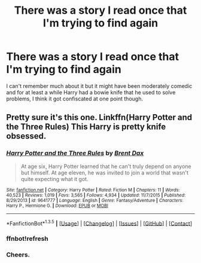 #+TITLE: There was a story I read once that I'm trying to find again

* There was a story I read once that I'm trying to find again
:PROPERTIES:
:Author: TheAxeofMetal
:Score: 5
:DateUnix: 1453384436.0
:DateShort: 2016-Jan-21
:FlairText: Request
:END:
I can't remember much about it but it might have been moderately comedic and for at least a while Harry had a bowie knife that he used to solve problems, I think it got confiscated at one point though.


** Pretty sure it's this one. Linkffn(Harry Potter and the Three Rules) This Harry is pretty knife obsessed.
:PROPERTIES:
:Author: Averant
:Score: 5
:DateUnix: 1453384653.0
:DateShort: 2016-Jan-21
:END:

*** [[http://www.fanfiction.net/s/9641777/1/][*/Harry Potter and the Three Rules/*]] by [[https://www.fanfiction.net/u/123436/Brent-Dax][/Brent Dax/]]

#+begin_quote
  At age six, Harry Potter learned that he can't truly depend on anyone but himself. At age eleven, he was invited to join a world that wasn't quite expecting what it got.
#+end_quote

^{/Site/: [[http://www.fanfiction.net/][fanfiction.net]] *|* /Category/: Harry Potter *|* /Rated/: Fiction M *|* /Chapters/: 11 *|* /Words/: 40,523 *|* /Reviews/: 1,019 *|* /Favs/: 3,565 *|* /Follows/: 4,934 *|* /Updated/: 11/7/2015 *|* /Published/: 8/29/2013 *|* /id/: 9641777 *|* /Language/: English *|* /Genre/: Fantasy/Adventure *|* /Characters/: Harry P., Hermione G. *|* /Download/: [[http://www.p0ody-files.com/ff_to_ebook/download.php?id=9641777&filetype=epub][EPUB]] or [[http://www.p0ody-files.com/ff_to_ebook/download.php?id=9641777&filetype=mobi][MOBI]]}

--------------

*FanfictionBot*^{1.3.5} *|* [[[https://github.com/tusing/reddit-ffn-bot/wiki/Usage][Usage]]] | [[[https://github.com/tusing/reddit-ffn-bot/wiki/Changelog][Changelog]]] | [[[https://github.com/tusing/reddit-ffn-bot/issues/][Issues]]] | [[[https://github.com/tusing/reddit-ffn-bot/][GitHub]]] | [[[https://www.reddit.com/message/compose?to=%2Fu%2Ftusing][Contact]]]
:PROPERTIES:
:Author: FanfictionBot
:Score: 3
:DateUnix: 1453384770.0
:DateShort: 2016-Jan-21
:END:


*** ffnbot!refresh
:PROPERTIES:
:Author: Averant
:Score: 2
:DateUnix: 1453384750.0
:DateShort: 2016-Jan-21
:END:


*** Cheers.
:PROPERTIES:
:Author: TheAxeofMetal
:Score: 1
:DateUnix: 1453390284.0
:DateShort: 2016-Jan-21
:END:
